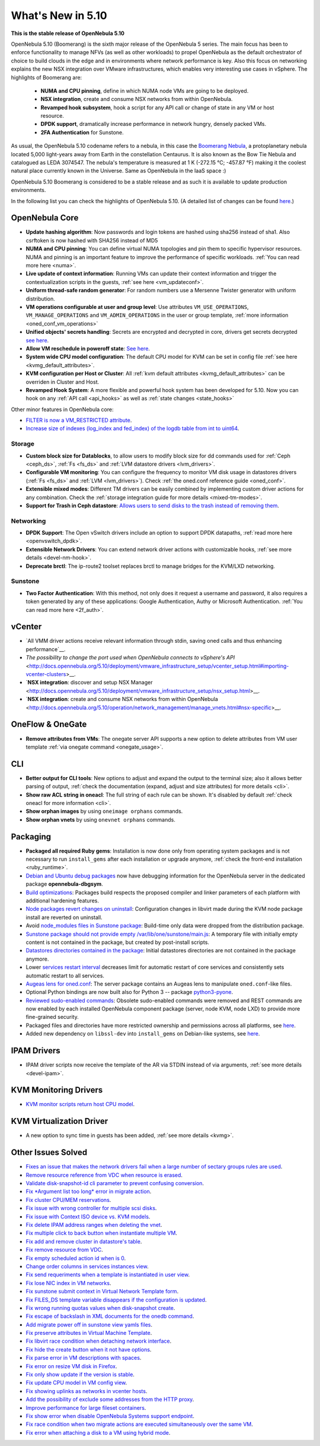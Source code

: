.. _whats_new:

================================================================================
What's New in 5.10
================================================================================

..
   Conform to the following format for new features.
   Big/important features follow this structure
   - **<feature title>**: <one-to-two line description>, :ref:`<link to docs>`
   Minor features are added in a separate block in each section as:
   - `<one-to-two line description <http://github.com/OpenNebula/one/issues/#>`__.

**This is the stable release of OpenNebula 5.10**

OpenNebula 5.10 (Boomerang) is the sixth major release of the OpenNebula 5 series. The main focus has been to enforce functionality to manage NFVs (as well as other workloads) to propel OpenNebula as the default orchestrator of choice to build clouds in the edge and in environments where network performance is key. Also this focus on networking explains the new NSX integration over VMware infrastructures, which enables very interesting use cases in vSphere. The highlights of Boomerang are:

  - **NUMA and CPU pinning**, define in which NUMA node VMs are going to be deployed.
  - **NSX integration**, create and consume NSX networks from within OpenNebula.
  - **Revamped hook subsystem**, hook a script for any API call or change of state in any VM or host resource.
  - **DPDK support**, dramatically increase performance in network hungry, densely packed VMs.
  - **2FA Authentication** for Sunstone.

.. image:: /images/nsx_creation_screenshot.png
    :width: 90%
    :align: center

As usual, the OpenNebula 5.10 codename refers to a nebula, in this case the `Boomerang Nebula <https://en.wikipedia.org/wiki/Boomerang_Nebula>`__, a protoplanetary nebula located 5,000 light-years away from Earth in the constellation Centaurus. It is also known as the Bow Tie Nebula and catalogued as LEDA 3074547. The nebula's temperature is measured at 1 K (-272.15 °C; -457.87 °F) making it the coolest natural place currently known in the Universe. Same as OpenNebula in the IaaS space :)

OpenNebula 5.10 Boomerang is considered to be a stable release and as such it is available to update production environments.

In the following list you can check the highlights of OpenNebula 5.10. (A detailed list of changes can be found `here <https://github.com/OpenNebula/one/milestone/23?closed=1>`__.)

OpenNebula Core
================================================================================
- **Update hashing algorithm**: Now passwords and login tokens are hashed using sha256 instead of sha1. Also csrftoken is now hashed with SHA256 instead of MD5
- **NUMA and CPU pinning**: You can define virtual NUMA topologies and pin them to specific hypervisor resources. NUMA and pinning is an important feature to improve the performance of specific workloads. :ref:`You can read more here <numa>`.
- **Live update of context information**: Running VMs can update their context information and trigger the contextualization scripts in the guests, :ref:`see here <vm_updateconf>`.
- **Uniform thread-safe random generator**: For random numbers use a Mersenne Twister generator with uniform distribution.
- **VM operations configurable at user and group level**: Use attributes ``VM_USE_OPERATIONS``, ``VM_MANAGE_OPERATIONS`` and ``VM_ADMIN_OPERATIONS`` in the user or group template, :ref:`more information <oned_conf_vm_operations>`
- **Unified objects' secrets handling**: Secrets are encrypted and decrypted in core, drivers get secrets decrypted `see here <https://github.com/OpenNebula/one/issues/3064>`__.
- **Allow VM reschedule in poweroff state**: `See here <https://github.com/OpenNebula/one/issues/3298>`__.
- **System wide CPU model configuration**: The default CPU model for KVM can be set in config file :ref:`see here <kvmg_default_attributes>`.
- **KVM configuration per Host or Cluster**: All :ref:`kvm default attributes <kvmg_default_attributes>` can be overriden in Cluster and Host.
- **Revamped Hook System**: A more flexible and powerful hook system has been developed for 5.10. Now you can hook on any :ref:`API call <api_hooks>` as well as :ref:`state changes <state_hooks>`

Other minor features in OpenNebula core:

- `FILTER is now a VM_RESTRICTED attribute <https://github.com/OpenNebula/one/issues/3092>`__.
- `Increase size of indexes (log_index and fed_index) of the logdb table from int to uint64 <https://github.com/OpenNebula/one/issues/2722>`__.

Storage
--------------------------------------------------------------------------------
- **Custom block size for Datablocks**, to allow users to modify block size for dd commands used for :ref:`Ceph <ceph_ds>`, :ref:`Fs <fs_ds>` and :ref:`LVM datastore drivers <lvm_drivers>`.
- **Configurable VM monitoring**: You can configure the frequency to monitor VM disk usage in datastores drivers (:ref:`Fs <fs_ds>` and :ref:`LVM <lvm_drivers>`). Check :ref:`the oned.conf reference guide <oned_conf>`.
- **Extensible mixed modes**: Different TM drivers can be easily combined by implementing custom driver actions for any combination. Check the :ref:`storage integration guide for more details <mixed-tm-modes>`.
- **Support for Trash in Ceph datastore**: `Allows users to send disks to the trash instead of removing them <https://github.com/OpenNebula/one/issues/3147>`_.

Networking
--------------------------------------------------------------------------------
- **DPDK Support**: The Open vSwitch drivers include an option to support DPDK datapaths, :ref:`read more here <openvswitch_dpdk>`.
- **Extensible Network Drivers**: You can extend network driver actions with customizable hooks, :ref:`see more details <devel-nm-hook>`.
- **Deprecate brctl**: The ip-route2  toolset replaces brctl to manage bridges for the KVM/LXD networking.

Sunstone
--------------------------------------------------------------------------------
- **Two Factor Authentication**: With this method, not only does it request a username and password, it also requires a token generated by any of these applications: Google Authentication, Authy or Microsoft Authentication. :ref:`You can read more here <2f_auth>`.


vCenter
===============================================================================

- `All VMM driver actions receive relevant information through stdin, saving oned calls and thus enhancing performance`__.
- `The possibility to change the port used when OpenNebula connects to vSphere's API` <http://docs.opennebula.org/5.10/deployment/vmware_infrastructure_setup/vcenter_setup.html#importing-vcenter-clusters>__.
- `**NSX integration**: discover and setup NSX Manager <http://docs.opennebula.org/5.10/deployment/vmware_infrastructure_setup/nsx_setup.html>__.
- `**NSX integration**: create and consume NSX networks from within OpenNebula <http://docs.opennebula.org/5.10/operation/network_management/manage_vnets.html#nsx-specific>__.

OneFlow & OneGate
===============================================================================
- **Remove attributes from VMs**: The onegate server API supports a new option to delete attributes from VM user template :ref:`via onegate command <onegate_usage>`.

CLI
================================================================================
- **Better output for CLI tools**: New options to adjust and expand the output to the terminal size; also it allows better parsing of output, :ref:`check the documentation (expand, adjust and size attributes) for more details <cli>`.
- **Show raw ACL string in oneacl**: The full string of each rule can be shown. It's disabled by default :ref:`check oneacl for more information <cli>`.
- **Show orphan images** by using ``oneimage orphans`` commands.
- **Show orphan vnets** by using ``onevnet orphans`` commands.

Packaging
================================================================================
- **Packaged all required Ruby gems**: Installation is now done only from operating system packages and is not necessary to run ``install_gems`` after each installation or upgrade anymore, :ref:`check the front-end installation <ruby_runtime>`.
- `Debian and Ubuntu debug packages <https://github.com/OpenNebula/packages/issues/55>`_ now have debugging information for the OpenNebula server in the dedicated package **opennebula-dbgsym**.
- `Build optimizations <https://github.com/OpenNebula/one/issues/779>`_: Packages build respects the proposed compiler and linker parameters of each platform with additional hardening features.
- `Node packages revert changes on uninstall <https://github.com/OpenNebula/one/issues/3443>`_: Configuration changes in libvirt made during the KVM node package install are reverted on uninstall.
- Avoid `node_modules files in Sunstone package <https://github.com/OpenNebula/packages/issues/81>`_: Build-time only data were dropped from the distribution package.
- `Sunstone package should not provide empty /var/lib/one/sunstone/main.js <https://github.com/OpenNebula/packages/issues/54>`_: A temporary file with initially empty content is not contained in the package, but created by post-install scripts.
- `Datastores directories contained in the package <https://github.com/OpenNebula/packages/issues/68>`_: Initial datastores directories are not contained in the package anymore.
- Lower `services restart interval <https://github.com/OpenNebula/one/issues/3183>`_ decreases limit for automatic restart of core services and consistently sets automatic restart to all services.
- `Augeas lens for oned.conf <https://github.com/OpenNebula/one/pull/3741>`_: The server package contains an Augeas lens to manipulate ``oned.conf``-like files.
- Optional Python bindings are now built also for Python 3 -- package `python3-pyone <https://github.com/OpenNebula/packages/issues/106>`_.
- `Reviewed sudo-enabled commands <https://github.com/OpenNebula/one/issues/3046>`_: Obsolete sudo-enabled commands were removed and REST commands are now enabled by each installed OpenNebula component package (server, node KVM, node LXD) to provide more fine-grained security.
- Packaged files and directories have more restricted ownership and permissions across all platforms, see `here <https://github.com/OpenNebula/one/issues/3814>`_.
- Added new dependency on ``libssl-dev`` into ``install_gems`` on Debian-like systems, see `here <https://github.com/OpenNebula/one/issues/3954>`__.

IPAM Drivers
================================================================================
- IPAM driver scripts now receive the template of the AR via STDIN instead of via arguments, :ref:`see more details <devel-ipam>`.

KVM Monitoring Drivers
================================================================================

- `KVM monitor scripts return host CPU model <https://github.com/OpenNebula/one/issues/3851>`__.

KVM Virtualization Driver
================================================================================
- A new option to sync time in guests has been added, :ref:`see more details <kvmg>`.

Other Issues Solved
================================================================================
- `Fixes an issue that makes the network drivers fail when a large number of sectary groups rules are used <https://github.com/OpenNebula/one/issues/2851>`_.
- `Remove resource reference from VDC when resource is erased <https://github.com/OpenNebula/one/issues/1815>`_.
- `Validate disk-snapshot-id cli parameter to prevent confusing conversion <https://github.com/OpenNebula/one/issues/3579>`_.
- `Fix *Argument list too long* error in migrate action <https://github.com/OpenNebula/one/issues/3373>`_.
- `Fix cluster CPU/MEM reservations <https://github.com/OpenNebula/one/issues/3630>`_.
- `Fix issue with wrong controller for multiple scsi disks <https://github.com/OpenNebula/one/issues/2971>`_.
- `Fix issue with Context ISO device vs. KVM models <https://github.com/OpenNebula/one/issues/2587>`_.
- `Fix delete IPAM address ranges when deleting the vnet <https://github.com/OpenNebula/one/issues/3070>`__.
- `Fix multiple click to back button when instantiate multiple VM <https://github.com/OpenNebula/one/issues/3715>`__.
- `Fix add and remove cluster in datastore's table <https://github.com/OpenNebula/one/issues/3594>`__.
- `Fix remove resource from VDC <https://github.com/OpenNebula/one/issues/2623>`__.
- `Fix empty scheduled action id when is 0 <https://github.com/OpenNebula/one/issues/3109>`__.
- `Change order columns in services instances view <https://github.com/OpenNebula/one/issues/1400>`__.
- `Fix send requeriments when a template is instantiated in user view <https://github.com/OpenNebula/one/issues/3803>`__.
- `Fix lose NIC index in VM networks <https://github.com/OpenNebula/one/issues/3358>`__.
- `Fix sunstone submit context in Virtual Network Template form <https://github.com/OpenNebula/one/issues/3753>`__.
- `Fix FILES_DS template variable disappears if the configuration is updated <https://github.com/OpenNebula/one/issues/1375>`__.
- `Fix wrong running quotas values when disk-snapshot create <https://github.com/OpenNebula/one/issues/3826>`__.
- `Fix escape of backslash in XML documents for the onedb command <https://github.com/OpenNebula/one/issues/3806>`__.
- `Add migrate power off in sunstone view yamls files <https://github.com/OpenNebula/one/issues/3215>`__.
- `Fix preserve attributes in Virtual Machine Template <https://github.com/OpenNebula/one/issues/3832>`__.
- `Fix libvirt race condition when detaching network interface <https://github.com/OpenNebula/one/issues/3873>`__.
- `Fix hide the create button when it not have options <https://github.com/OpenNebula/one/issues/3614>`__.
- `Fix parse error in VM descriptions with spaces <https://github.com/OpenNebula/one/issues/3232>`__.
- `Fix error on resize VM disk in Firefox <https://github.com/OpenNebula/one/issues/3883>`__.
- `Fix only show update if the version is stable <https://github.com/OpenNebula/one/issues/3870>`__.
- `Fix update CPU model in VM config view <https://github.com/OpenNebula/one/issues/3858>`__.
- `Fix showing uplinks as networks in vcenter hosts <https://github.com/OpenNebula/one/issues/3839>`__.
- `Add the possibility of exclude some addresses from the HTTP proxy <https://github.com/OpenNebula/one/issues/916>`__.
- `Improve performance for large fileset containers <https://github.com/OpenNebula/one/issues/3880>`__.
- `Fix show error when disable OpenNebula Systems support endpoint <https://github.com/OpenNebula/one/issues/3268>`__.
- `Fix race condition when two migrate actions are executed simultaneously over the same VM <https://github.com/OpenNebula/one/issues/3936>`__.
- `Fix error when attaching a disk to a VM using hybrid mode <https://github.com/OpenNebula/one/issues/3949>`__.
